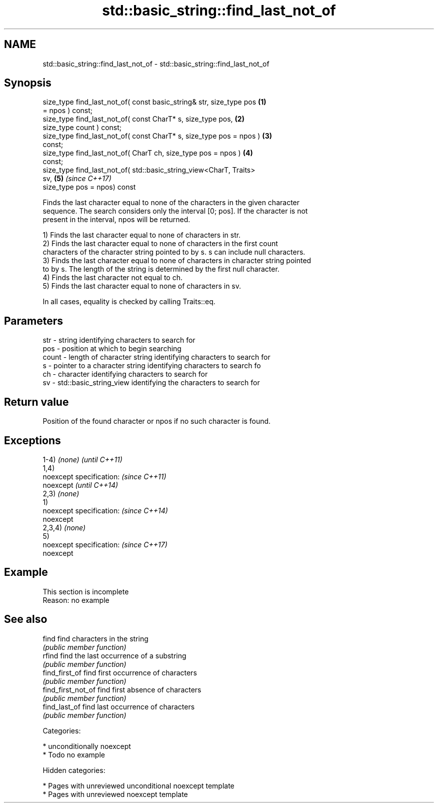 .TH std::basic_string::find_last_not_of 3 "2018.03.28" "http://cppreference.com" "C++ Standard Libary"
.SH NAME
std::basic_string::find_last_not_of \- std::basic_string::find_last_not_of

.SH Synopsis
   size_type find_last_not_of( const basic_string& str, size_type pos \fB(1)\fP
   = npos ) const;
   size_type find_last_not_of( const CharT* s, size_type pos,         \fB(2)\fP
   size_type count ) const;
   size_type find_last_not_of( const CharT* s, size_type pos = npos ) \fB(3)\fP
   const;
   size_type find_last_not_of( CharT ch, size_type pos = npos )       \fB(4)\fP
   const;
   size_type find_last_not_of( std::basic_string_view<CharT, Traits>
   sv,                                                                \fB(5)\fP \fI(since C++17)\fP
   size_type pos = npos) const

   Finds the last character equal to none of the characters in the given character
   sequence. The search considers only the interval [0; pos]. If the character is not
   present in the interval, npos will be returned.

   1) Finds the last character equal to none of characters in str.
   2) Finds the last character equal to none of characters in the first count
   characters of the character string pointed to by s. s can include null characters.
   3) Finds the last character equal to none of characters in character string pointed
   to by s. The length of the string is determined by the first null character.
   4) Finds the last character not equal to ch.
   5) Finds the last character equal to none of characters in sv.

   In all cases, equality is checked by calling Traits::eq.

.SH Parameters

   str   - string identifying characters to search for
   pos   - position at which to begin searching
   count - length of character string identifying characters to search for
   s     - pointer to a character string identifying characters to search fo
   ch    - character identifying characters to search for
   sv    - std::basic_string_view identifying the characters to search for

.SH Return value

   Position of the found character or npos if no such character is found.

.SH Exceptions

   1-4) \fI(none)\fP             \fI(until C++11)\fP
   1,4)
   noexcept specification: \fI(since C++11)\fP
   noexcept                \fI(until C++14)\fP
   2,3) \fI(none)\fP
   1)
   noexcept specification: \fI(since C++14)\fP
   noexcept
   2,3,4) \fI(none)\fP
   5)
   noexcept specification: \fI(since C++17)\fP
   noexcept

.SH Example

    This section is incomplete
    Reason: no example

.SH See also

   find              find characters in the string
                     \fI(public member function)\fP
   rfind             find the last occurrence of a substring
                     \fI(public member function)\fP
   find_first_of     find first occurrence of characters
                     \fI(public member function)\fP
   find_first_not_of find first absence of characters
                     \fI(public member function)\fP
   find_last_of      find last occurrence of characters
                     \fI(public member function)\fP

   Categories:

     * unconditionally noexcept
     * Todo no example

   Hidden categories:

     * Pages with unreviewed unconditional noexcept template
     * Pages with unreviewed noexcept template
